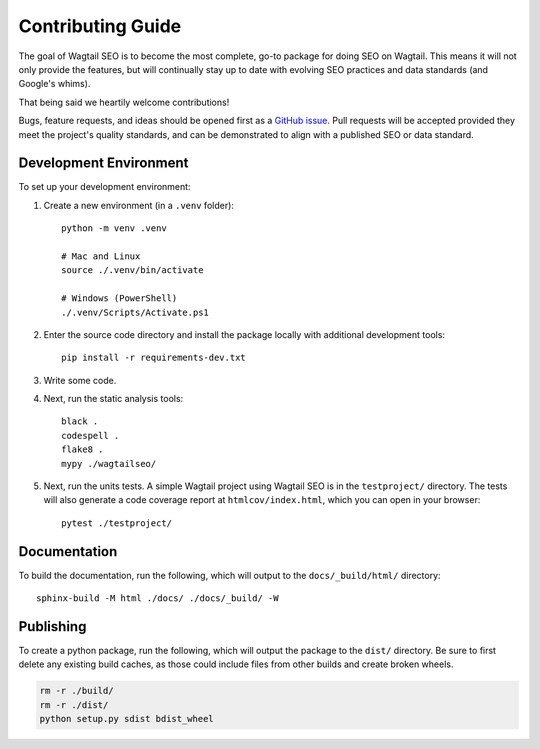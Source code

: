 Contributing Guide
==================

The goal of Wagtail SEO is to become the most complete, go-to package for doing
SEO on Wagtail. This means it will not only provide the features, but will
continually stay up to date with evolving SEO practices and data standards (and
Google's whims).

That being said we heartily welcome contributions!

Bugs, feature requests, and ideas should be opened first as a `GitHub issue
<https://github.com/coderedcorp/wagtail-seo/issues>`_. Pull requests will be
accepted provided they meet the project's quality standards, and can be
demonstrated to align with a published SEO or data standard.

Development Environment
-----------------------

To set up your development environment:

#. Create a new environment (in a ``.venv`` folder)::

       python -m venv .venv

       # Mac and Linux
       source ./.venv/bin/activate

       # Windows (PowerShell)
       ./.venv/Scripts/Activate.ps1

#. Enter the source code directory and install the package locally with
   additional development tools::

       pip install -r requirements-dev.txt

#. Write some code.

#. Next, run the static analysis tools::

       black .
       codespell .
       flake8 .
       mypy ./wagtailseo/

#. Next, run the units tests. A simple Wagtail project using Wagtail SEO is
   in the ``testproject/`` directory. The tests will also generate a code
   coverage report at ``htmlcov/index.html``, which you can open in your browser::

       pytest ./testproject/


Documentation
-------------

To build the documentation, run the following, which will output to the
``docs/_build/html/`` directory::

    sphinx-build -M html ./docs/ ./docs/_build/ -W


Publishing
----------

To create a python package, run the following, which will output the package to
the ``dist/`` directory. Be sure to first delete any existing build caches, as
those could include files from other builds and create broken wheels.

.. code-block:: shell

   rm -r ./build/
   rm -r ./dist/
   python setup.py sdist bdist_wheel
